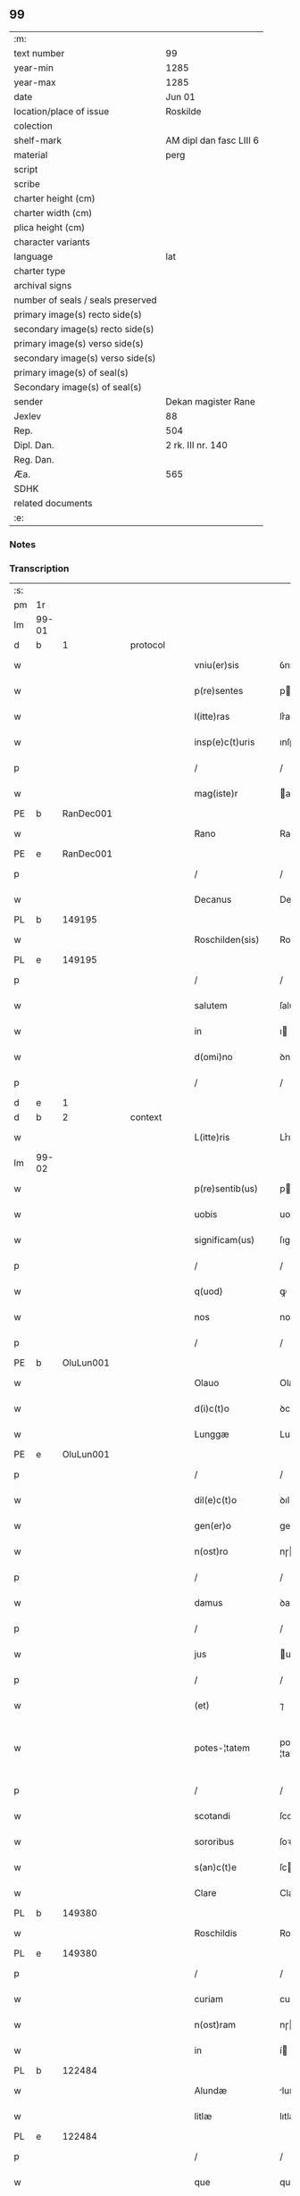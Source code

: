 ** 99

| :m:                               |                         |
| text number                       | 99                      |
| year-min                          | 1285                    |
| year-max                          | 1285                    |
| date                              | Jun 01                  |
| location/place of issue           | Roskilde                |
| colection                         |                         |
| shelf-mark                        | AM dipl dan fasc LIII 6 |
| material                          | perg                    |
| script                            |                         |
| scribe                            |                         |
| charter height (cm)               |                         |
| charter width (cm)                |                         |
| plica height (cm)                 |                         |
| character variants                |                         |
| language                          | lat                     |
| charter type                      |                         |
| archival signs                    |                         |
| number of seals / seals preserved |                         |
| primary image(s) recto side(s)    |                         |
| secondary image(s) recto side(s)  |                         |
| primary image(s) verso side(s)    |                         |
| secondary image(s) verso side(s)  |                         |
| primary image(s) of seal(s)       |                         |
| Secondary image(s) of seal(s)     |                         |
| sender                            | Dekan magister Rane     |
| Jexlev                            | 88                      |
| Rep.                              | 504                     |
| Dipl. Dan.                        | 2 rk. III nr. 140       |
| Reg. Dan.                         |                         |
| Æa.                               | 565                     |
| SDHK                              |                         |
| related documents                 |                         |
| :e:                               |                         |

*** Notes


*** Transcription
| :s: |       |   |   |   |   |                  |              |   |   |   |   |     |   |   |   |             |
| pm  | 1r    |   |   |   |   |                  |              |   |   |   |   |     |   |   |   |             |
| lm  | 99-01 |   |   |   |   |                  |              |   |   |   |   |     |   |   |   |             |
| d  | b     | 1  |   | protocol  |   |                  |              |   |   |   |   |     |   |   |   |             |
| w   |       |   |   |   |   | vniu(er)sis      | ỽníu͛ſıs      |   |   |   |   | lat |   |   |   |       99-01 |
| w   |       |   |   |   |   | p(re)sentes      | pſenteſ     |   |   |   |   | lat |   |   |   |       99-01 |
| w   |       |   |   |   |   | l(itte)ras       | lr͛as         |   |   |   |   | lat |   |   |   |       99-01 |
| w   |       |   |   |   |   | insp(e)c(t)uris  | ınſpcuɼıs   |   |   |   |   | lat |   |   |   |       99-01 |
| p   |       |   |   |   |   | /                | /            |   |   |   |   | lat |   |   |   |       99-01 |
| w   |       |   |   |   |   | mag(iste)r       | agr        |   |   |   |   | lat |   |   |   |       99-01 |
| PE  | b     |   RanDec001|   |   |   |                  |              |   |   |   |   |     |   |   |   |             |
| w   |       |   |   |   |   | Rano             | Rano         |   |   |   |   | lat |   |   |   |       99-01 |
| PE  | e     |   RanDec001|   |   |   |                  |              |   |   |   |   |     |   |   |   |             |
| p   |       |   |   |   |   | /                | /            |   |   |   |   | lat |   |   |   |       99-01 |
| w   |       |   |   |   |   | Decanus          | Decanus      |   |   |   |   | lat |   |   |   |       99-01 |
| PL  | b     |   149195|   |   |   |                  |              |   |   |   |   |     |   |   |   |             |
| w   |       |   |   |   |   | Roschilden(sis)  | Roſchılꝺe  |   |   |   |   | lat |   |   |   |       99-01 |
| PL  | e     |   149195|   |   |   |                  |              |   |   |   |   |     |   |   |   |             |
| p   |       |   |   |   |   | /                | /            |   |   |   |   | lat |   |   |   |       99-01 |
| w   |       |   |   |   |   | salutem          | ſalute      |   |   |   |   | lat |   |   |   |       99-01 |
| w   |       |   |   |   |   | in               | ı           |   |   |   |   | lat |   |   |   |       99-01 |
| w   |       |   |   |   |   | d(omi)no         | ꝺno         |   |   |   |   | lat |   |   |   |       99-01 |
| p   |       |   |   |   |   | /                | /            |   |   |   |   | lat |   |   |   |       99-01 |
| d  | e     | 1  |   |   |   |                  |              |   |   |   |   |     |   |   |   |             |
| d  | b     | 2  |   | context  |   |                  |              |   |   |   |   |     |   |   |   |             |
| w   |       |   |   |   |   | L(itte)ris       | Lr͛ıs         |   |   |   |   | lat |   |   |   |       99-01 |
| lm  | 99-02 |   |   |   |   |                  |              |   |   |   |   |     |   |   |   |             |
| w   |       |   |   |   |   | p(re)sentib(us)  | pſentıbꝰ    |   |   |   |   | lat |   |   |   |       99-02 |
| w   |       |   |   |   |   | uobis            | uobıſ        |   |   |   |   | lat |   |   |   |       99-02 |
| w   |       |   |   |   |   | significam(us)   | ſıgnífıcaꝰ  |   |   |   |   | lat |   |   |   |       99-02 |
| p   |       |   |   |   |   | /                | /            |   |   |   |   | lat |   |   |   |       99-02 |
| w   |       |   |   |   |   | q(uod)           | ꝙ            |   |   |   |   | lat |   |   |   |       99-02 |
| w   |       |   |   |   |   | nos              | nos          |   |   |   |   | lat |   |   |   |       99-02 |
| p   |       |   |   |   |   | /                | /            |   |   |   |   | lat |   |   |   |       99-02 |
| PE  | b     |   OluLun001|   |   |   |                  |              |   |   |   |   |     |   |   |   |             |
| w   |       |   |   |   |   | Olauo            | Olauo        |   |   |   |   | lat |   |   |   |       99-02 |
| w   |       |   |   |   |   | d(i)c(t)o        | ꝺco         |   |   |   |   | lat |   |   |   |       99-02 |
| w   |       |   |   |   |   | Lunggæ           | Lunggæ       |   |   |   |   | lat |   |   |   |       99-02 |
| PE  | e     |   OluLun001|   |   |   |                  |              |   |   |   |   |     |   |   |   |             |
| p   |       |   |   |   |   | /                | /            |   |   |   |   | lat |   |   |   |       99-02 |
| w   |       |   |   |   |   | dil(e)c(t)o      | ꝺılco       |   |   |   |   | lat |   |   |   |       99-02 |
| w   |       |   |   |   |   | gen(er)o         | gen͛o         |   |   |   |   | lat |   |   |   |       99-02 |
| w   |       |   |   |   |   | n(ost)ro         | nɼo         |   |   |   |   | lat |   |   |   |       99-02 |
| p   |       |   |   |   |   | /                | /            |   |   |   |   | lat |   |   |   |       99-02 |
| w   |       |   |   |   |   | damus            | ꝺaus        |   |   |   |   | lat |   |   |   |       99-02 |
| p   |       |   |   |   |   | /                | /            |   |   |   |   | lat |   |   |   |       99-02 |
| w   |       |   |   |   |   | jus              | us          |   |   |   |   | lat |   |   |   |       99-02 |
| p   |       |   |   |   |   | /                | /            |   |   |   |   | lat |   |   |   |       99-02 |
| w   |       |   |   |   |   | (et)             | ⁊            |   |   |   |   | lat |   |   |   |       99-02 |
| w   |       |   |   |   |   | potes-¦tatem     | poteſ-¦tate |   |   |   |   | lat |   |   |   | 99-02—99-03 |
| p   |       |   |   |   |   | /                | /            |   |   |   |   | lat |   |   |   |       99-03 |
| w   |       |   |   |   |   | scotandi         | ſcotanꝺı     |   |   |   |   | lat |   |   |   |       99-03 |
| w   |       |   |   |   |   | sororibus        | ſoꝛoꝛıbuſ    |   |   |   |   | lat |   |   |   |       99-03 |
| w   |       |   |   |   |   | s(an)c(t)e       | ſce         |   |   |   |   | lat |   |   |   |       99-03 |
| w   |       |   |   |   |   | Clare            | Clare        |   |   |   |   | lat |   |   |   |       99-03 |
| PL  | b     |   149380|   |   |   |                  |              |   |   |   |   |     |   |   |   |             |
| w   |       |   |   |   |   | Roschildis       | Roſchılꝺıſ   |   |   |   |   | lat |   |   |   |       99-03 |
| PL  | e     |   149380|   |   |   |                  |              |   |   |   |   |     |   |   |   |             |
| p   |       |   |   |   |   | /                | /            |   |   |   |   | lat |   |   |   |       99-03 |
| w   |       |   |   |   |   | curiam           | curıa       |   |   |   |   | lat |   |   |   |       99-03 |
| w   |       |   |   |   |   | n(ost)ram        | nɼam        |   |   |   |   | lat |   |   |   |       99-03 |
| w   |       |   |   |   |   | in               | í           |   |   |   |   | lat |   |   |   |       99-03 |
| PL  | b     |   122484|   |   |   |                  |              |   |   |   |   |     |   |   |   |             |
| w   |       |   |   |   |   | Alundæ           | lunꝺæ       |   |   |   |   | lat |   |   |   |       99-03 |
| w   |       |   |   |   |   | litlæ            | lıtlæ        |   |   |   |   | lat |   |   |   |       99-03 |
| PL  | e     |   122484|   |   |   |                  |              |   |   |   |   |     |   |   |   |             |
| p   |       |   |   |   |   | /                | /            |   |   |   |   | lat |   |   |   |       99-03 |
| w   |       |   |   |   |   | que              | que          |   |   |   |   | lat |   |   |   |       99-03 |
| w   |       |   |   |   |   | no¦bis           | no¦bıſ       |   |   |   |   | lat |   |   |   | 99-03—99-04 |
| p   |       |   |   |   |   | /                | /            |   |   |   |   | lat |   |   |   |       99-04 |
| w   |       |   |   |   |   | post             | poﬅ          |   |   |   |   | lat |   |   |   |       99-04 |
| w   |       |   |   |   |   | dil(e)c(tu)m     | ꝺılc       |   |   |   |   | lat |   |   |   |       99-04 |
| w   |       |   |   |   |   | fr(atr)em        | fre        |   |   |   |   | lat |   |   |   |       99-04 |
| w   |       |   |   |   |   | n(ost)r(u)m      | nɼ         |   |   |   |   | lat |   |   |   |       99-04 |
| p   |       |   |   |   |   | /                | /            |   |   |   |   | lat |   |   |   |       99-04 |
| w   |       |   |   |   |   | D(omi)n(u)m      | Dn         |   |   |   |   | lat |   |   |   |       99-04 |
| PE  | b     |   OluRos001|   |   |   |                  |              |   |   |   |   |     |   |   |   |             |
| w   |       |   |   |   |   | Olauum           | Olauu       |   |   |   |   | lat |   |   |   |       99-04 |
| w   |       |   |   |   |   | d(i)c(tu)m       | ꝺc         |   |   |   |   | lat |   |   |   |       99-04 |
| w   |       |   |   |   |   | Rostok           | Roﬅok        |   |   |   |   | lat |   |   |   |       99-04 |
| PE  | e     |   OluRos001|   |   |   |                  |              |   |   |   |   |     |   |   |   |             |
| p   |       |   |   |   |   | /                | /            |   |   |   |   | lat |   |   |   |       99-04 |
| w   |       |   |   |   |   | jure             | ȷure         |   |   |   |   | lat |   |   |   |       99-04 |
| w   |       |   |   |   |   | cessit           | ceſſít       |   |   |   |   | lat |   |   |   |       99-04 |
| w   |       |   |   |   |   | h(er)editario    | h͛eꝺıtaɼıo    |   |   |   |   | lat |   |   |   |       99-04 |
| w   |       |   |   |   |   | pos-¦sidenda     | poſ-¦ſıꝺenꝺa |   |   |   |   | lat |   |   |   | 99-04—99-05 |
| p   |       |   |   |   |   | /                | /            |   |   |   |   | lat |   |   |   |       99-05 |
| w   |       |   |   |   |   | quam             | qua         |   |   |   |   | lat |   |   |   |       99-05 |
| w   |       |   |   |   |   | ip(s)is          | ıpıs        |   |   |   |   | lat |   |   |   |       99-05 |
| w   |       |   |   |   |   | sororibus        | ſoꝛoꝛıbuſ    |   |   |   |   | lat |   |   |   |       99-05 |
| w   |       |   |   |   |   | uendidim(us)     | uenꝺıꝺíꝰ    |   |   |   |   | lat |   |   |   |       99-05 |
| p   |       |   |   |   |   | /                | /            |   |   |   |   | lat |   |   |   |       99-05 |
| w   |       |   |   |   |   | (et)             | ⁊            |   |   |   |   | lat |   |   |   |       99-05 |
| w   |       |   |   |   |   | tradidim(us)     | traꝺıꝺımꝰ    |   |   |   |   | lat |   |   |   |       99-05 |
| w   |       |   |   |   |   | libere           | lıbeɼe       |   |   |   |   | lat |   |   |   |       99-05 |
| w   |       |   |   |   |   | possidendam      | poſſıꝺenꝺa  |   |   |   |   | lat |   |   |   |       99-05 |
| p   |       |   |   |   |   | /                | /            |   |   |   |   | lat |   |   |   |       99-05 |
| w   |       |   |   |   |   | p(ro)            | ꝓ            |   |   |   |   | lat |   |   |   |       99-05 |
| w   |       |   |   |   |   | qua              | qua          |   |   |   |   | lat |   |   |   |       99-05 |
| w   |       |   |   |   |   | etia(m)          | etıa        |   |   |   |   | lat |   |   |   |       99-05 |
| lm  | 99-06 |   |   |   |   |                  |              |   |   |   |   |     |   |   |   |             |
| w   |       |   |   |   |   | nobis            | nobıſ        |   |   |   |   | lat |   |   |   |       99-06 |
| p   |       |   |   |   |   | /                | /            |   |   |   |   | lat |   |   |   |       99-06 |
| w   |       |   |   |   |   | a                | a            |   |   |   |   | lat |   |   |   |       99-06 |
| w   |       |   |   |   |   | d(i)c(t)is       | ꝺcıs        |   |   |   |   | lat |   |   |   |       99-06 |
| w   |       |   |   |   |   | sororibus        | ſoꝛoꝛıbus    |   |   |   |   | lat |   |   |   |       99-06 |
| p   |       |   |   |   |   | /                | /            |   |   |   |   | lat |   |   |   |       99-06 |
| w   |       |   |   |   |   | est              | eﬅ           |   |   |   |   | lat |   |   |   |       99-06 |
| w   |       |   |   |   |   | plenarie         | plenaɼíe     |   |   |   |   | lat |   |   |   |       99-06 |
| w   |       |   |   |   |   | satisfactum      | ſatıſfau   |   |   |   |   | lat |   |   |   |       99-06 |
| p   |       |   |   |   |   | ,                | ,            |   |   |   |   | lat |   |   |   |       99-06 |
| w   |       |   |   |   |   | (et)             |             |   |   |   |   | lat |   |   |   |       99-06 |
| w   |       |   |   |   |   | ne               | ne           |   |   |   |   | lat |   |   |   |       99-06 |
| w   |       |   |   |   |   | de               | ꝺe           |   |   |   |   | lat |   |   |   |       99-06 |
| w   |       |   |   |   |   | p(re)fata        | pfata       |   |   |   |   | lat |   |   |   |       99-06 |
| w   |       |   |   |   |   | scotat(i)o(n)e   | ſcotatoe    |   |   |   |   | lat |   |   |   |       99-06 |
| p   |       |   |   |   |   | /                | /            |   |   |   |   | lat |   |   |   |       99-06 |
| d  | e     | 2  |   |   |   |                  |              |   |   |   |   |     |   |   |   |             |
| d  | b     | 3  |   | eschatocol  |   |                  |              |   |   |   |   |     |   |   |   |             |
| w   |       |   |   |   |   | in               | ı           |   |   |   |   | lat |   |   |   |       99-06 |
| w   |       |   |   |   |   | posteru(m)       | poﬅeru      |   |   |   |   | lat |   |   |   |       99-06 |
| lm  | 99-07 |   |   |   |   |                  |              |   |   |   |   |     |   |   |   |             |
| w   |       |   |   |   |   | a                | a            |   |   |   |   | lat |   |   |   |       99-07 |
| w   |       |   |   |   |   | quoq(uam)        | quoꝙ        |   |   |   |   | lat |   |   |   |       99-07 |
| w   |       |   |   |   |   | dubitetur        | ꝺubıtetuɼ    |   |   |   |   | lat |   |   |   |       99-07 |
| p   |       |   |   |   |   | ,                | ,            |   |   |   |   | lat |   |   |   |       99-07 |
| w   |       |   |   |   |   | vel              | ỽel          |   |   |   |   | lat |   |   |   |       99-07 |
| w   |       |   |   |   |   | ab               | ab           |   |   |   |   | lat |   |   |   |       99-07 |
| w   |       |   |   |   |   | h(er)edibus      | h͛eꝺıbus      |   |   |   |   | lat |   |   |   |       99-07 |
| w   |       |   |   |   |   | meis             | meıs         |   |   |   |   | lat |   |   |   |       99-07 |
| p   |       |   |   |   |   | /                | /            |   |   |   |   | lat |   |   |   |       99-07 |
| w   |       |   |   |   |   | aut              | aut          |   |   |   |   | lat |   |   |   |       99-07 |
| w   |       |   |   |   |   | alijs            | alís        |   |   |   |   | lat |   |   |   |       99-07 |
| w   |       |   |   |   |   | quib(us)cumq(ue) | quıbꝰcumqꝫ   |   |   |   |   | lat |   |   |   |       99-07 |
| p   |       |   |   |   |   | /                | /            |   |   |   |   | lat |   |   |   |       99-07 |
| w   |       |   |   |   |   | memoratas        | memoꝛataſ    |   |   |   |   | lat |   |   |   |       99-07 |
| w   |       |   |   |   |   | D(omi)nas        | Dnas        |   |   |   |   | lat |   |   |   |       99-07 |
| w   |       |   |   |   |   | co(n)ti(n)-¦gat  | cotı-¦gat  |   |   |   |   | lat |   |   |   | 99-07—99-08 |
| w   |       |   |   |   |   | sup(er)          | ſuꝑ          |   |   |   |   | lat |   |   |   |       99-08 |
| w   |       |   |   |   |   | p(re)missa       | pmıſſa      |   |   |   |   | lat |   |   |   |       99-08 |
| w   |       |   |   |   |   | curia            | cuɼıa        |   |   |   |   | lat |   |   |   |       99-08 |
| p   |       |   |   |   |   | /                | /            |   |   |   |   | lat |   |   |   |       99-08 |
| w   |       |   |   |   |   | modo             | moꝺo         |   |   |   |   | lat |   |   |   |       99-08 |
| w   |       |   |   |   |   | aliquo           | alıquo       |   |   |   |   | lat |   |   |   |       99-08 |
| w   |       |   |   |   |   | molestari        | moleﬅaɼí     |   |   |   |   | lat |   |   |   |       99-08 |
| p   |       |   |   |   |   | /                | /            |   |   |   |   | lat |   |   |   |       99-08 |
| w   |       |   |   |   |   | presentes        | preſenteſ    |   |   |   |   | lat |   |   |   |       99-08 |
| w   |       |   |   |   |   | litt(er)as       | lıtt͛as       |   |   |   |   | lat |   |   |   |       99-08 |
| p   |       |   |   |   |   | /                | /            |   |   |   |   | lat |   |   |   |       99-08 |
| w   |       |   |   |   |   | sigillo          | ſıgıllo      |   |   |   |   | lat |   |   |   |       99-08 |
| w   |       |   |   |   |   | n(ost)ro         | nɼo         |   |   |   |   | lat |   |   |   |       99-08 |
| w   |       |   |   |   |   | fecimus          | fecímus      |   |   |   |   | lat |   |   |   |       99-08 |
| lm  | 99-09 |   |   |   |   |                  |              |   |   |   |   |     |   |   |   |             |
| w   |       |   |   |   |   | co(m)muniri      | comuníɼı    |   |   |   |   | lat |   |   |   |       99-09 |
| p   |       |   |   |   |   | .                | .            |   |   |   |   | lat |   |   |   |       99-09 |
| w   |       |   |   |   |   | Dat(um)          | Dat         |   |   |   |   | lat |   |   |   |       99-09 |
| PL  | b     |   149195|   |   |   |                  |              |   |   |   |   |     |   |   |   |             |
| w   |       |   |   |   |   | Roschildis       | Roſchılꝺıs   |   |   |   |   | lat |   |   |   |       99-09 |
| PL  | e     |   149195|   |   |   |                  |              |   |   |   |   |     |   |   |   |             |
| w   |       |   |   |   |   | anno             | anno         |   |   |   |   | lat |   |   |   |       99-09 |
| w   |       |   |   |   |   | d(omi)ni         | ꝺní         |   |   |   |   | lat |   |   |   |       99-09 |
| n   |       |   |   |   |   | mͦ                | ͦ            |   |   |   |   | lat |   |   |   |       99-09 |
| n   |       |   |   |   |   | ccͦ               | ccͦ           |   |   |   |   | lat |   |   |   |       99-09 |
| n   |       |   |   |   |   | Lxxxvͦ            | Lxxxvͦ        |   |   |   |   | lat |   |   |   |       99-09 |
| w   |       |   |   |   |   | Kalendis         | Kalenꝺıs     |   |   |   |   | lat |   |   |   |       99-09 |
| w   |       |   |   |   |   | junij            | ȷuní        |   |   |   |   | lat |   |   |   |       99-09 |
| p   |       |   |   |   |   | ⁘                | ⁘            |   |   |   |   | lat |   |   |   |       99-09 |
| d  | e     | 3  |   |   |   |                  |              |   |   |   |   |     |   |   |   |             |
| :e: |       |   |   |   |   |                  |              |   |   |   |   |     |   |   |   |             |